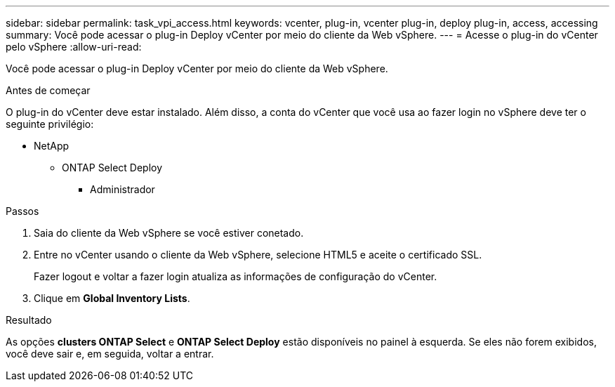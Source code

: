 ---
sidebar: sidebar 
permalink: task_vpi_access.html 
keywords: vcenter, plug-in, vcenter plug-in, deploy plug-in, access, accessing 
summary: Você pode acessar o plug-in Deploy vCenter por meio do cliente da Web vSphere. 
---
= Acesse o plug-in do vCenter pelo vSphere
:allow-uri-read: 


[role="lead"]
Você pode acessar o plug-in Deploy vCenter por meio do cliente da Web vSphere.

.Antes de começar
O plug-in do vCenter deve estar instalado. Além disso, a conta do vCenter que você usa ao fazer login no vSphere deve ter o seguinte privilégio:

* NetApp
+
** ONTAP Select Deploy
+
*** Administrador






.Passos
. Saia do cliente da Web vSphere se você estiver conetado.
. Entre no vCenter usando o cliente da Web vSphere, selecione HTML5 e aceite o certificado SSL.
+
Fazer logout e voltar a fazer login atualiza as informações de configuração do vCenter.

. Clique em *Global Inventory Lists*.


.Resultado
As opções *clusters ONTAP Select* e *ONTAP Select Deploy* estão disponíveis no painel à esquerda. Se eles não forem exibidos, você deve sair e, em seguida, voltar a entrar.
